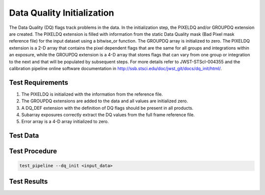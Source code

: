 ***************************
Data Quality Initialization
***************************

The Data Quality (DQ) flags track problems in the data. In the initialization step, the PIXELDQ and/or GROUPDQ extension
are created. The PIXELDQ extension is filled with information from the static Data Quality mask (Bad Pixel mask
reference file) for the input dataset using a bitwise_or function. The GROUPDQ array is initialized to zero. The PIXELDQ
extension is a 2-D array that contains the pixel dependent flags that are the same for all groups and integrations
within an exposure, while the GROUPDQ extension is a 4-D array that stores flags that can vary from one group or
integration to the next and that will be populated by subsequent steps. For more details refer to  JWST-STScI-004355 and
the calibration pipeline online software documentation in http://ssb.stsci.edu/doc/jwst_git/docs/dq_init/html/.

Test Requirements
=================
#.	The PIXELDQ is initialized with the information from the reference file.
#.	The GROUPDQ extensions are added to the data and all values are initialized zero.
#.	A DQ_DEF extension with the definition of DQ flags should be present in all products.
#.	Subarray exposures correctly extract the DQ values from the full frame reference file.
#.	Error array is a 4-D array initialized to zero.

Test Data
=========

.. todo:: Determine test data including at least one subarray case.

Test Procedure
==============

.. code-block:: bash

    test_pipeline --dq_init <input_data>

Test Results
============


